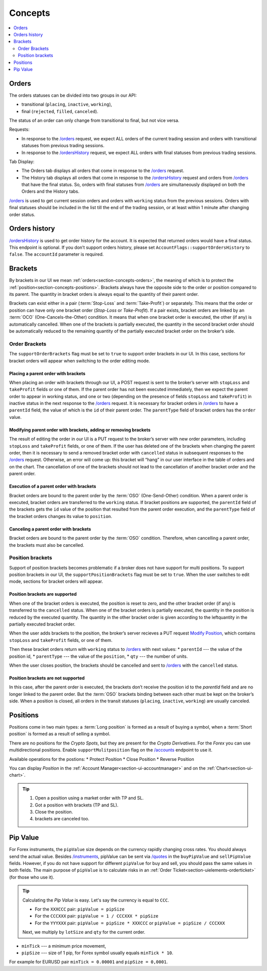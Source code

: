 .. links
.. _`/accounts`: https://www.tradingview.com/rest-api-spec/#operation/getAccounts
.. _`/instruments`: https://www.tradingview.com/rest-api-spec/#operation/getInstruments
.. _`/orders`: https://www.tradingview.com/rest-api-spec/#operation/getOrders
.. _`/ordersHistory`: https://www.tradingview.com/rest-api-spec/#operation/getOrdersHistory
.. _`/quotes`: https://www.tradingview.com/rest-api-spec/#operation/getQuotes
.. _`Modify Position`: https://www.tradingview.com/rest-api-spec/#operation/modifyPosition

Concepts
--------

.. contents:: :local:
   :depth: 2

.. _section-concepts-orders:

Orders
......

The orders statuses can be divided into two groups in our API:

* transitional (``placing``, ``inactive``, ``working``),
* final (``rejected``, ``filled``, ``canceled``).

The status of an order can only change from transitional to final, but not vice versa.

Requests:

* In response to the `/orders`_ request, we expect ALL orders of the current trading session and orders with
  transitional statuses from previous trading sessions.
* In response to the `/ordersHistory`_ request, we expect ALL orders with final statuses from previous trading
  sessions.

Tab Display:

* The Orders tab displays all orders that come in response to the `/orders`_ request.
* The History tab displays all orders that come in response to the `/ordersHistory`_ request and orders from
  `/orders`_ that have the final status. So, orders with final statuses from `/orders`_ are simultaneously displayed
  on both the Orders and the History tabs.

`/orders`_ is used to get current session orders and orders with ``working`` status from the previous sessions. Orders
with final statuses should be included in the list till the end of the trading session, or at least within 1 minute
after changing order status.

Orders history
.................

`/ordersHistory`_ is used to get order history for the account. It is expected that returned orders would have a final
status. This endpoint is optional. If you don\’t support orders history, please set
``AccountFlags::supportOrdersHistory`` to ``false``. The ``accountId`` parameter is required.

.. _section-concepts-brackets:

Brackets
........

By brackets in our UI we mean :ref:`orders<section-concepts-orders>`, the meaning of which is to protect the
:ref:`position<section-concepts-positions>`. Brackets always have the opposite side to the order or position compared
to its parent. The quantity in bracket orders is always equal to the quantity of their parent order.

Brackets can exist either in a pair (:term:`Stop-Loss` and :term:`Take-Profit`) or separately. This means that the
order or position can have only one bracket order (*Stop-Loss* or *Take-Profit*). If a pair exists, bracket orders are
linked by an :term:`OCO` (One-Cancels-the-Other) ​condition. It means that when one bracket order is executed, the other
(if any) is automatically cancelled. When one of the brackets is partially executed, the quantity​ in the second bracket
order ​should be​ automatically reduced to the remaining ​quantity of​ the partially executed bracket order ​on the broker’s
side​.

Order Brackets
~~~~~~~~~~~~~~

The ``supportOrderBrackets`` flag must be set to ``true`` to support order brackets in our UI. In this case, sections
for bracket orders will appear when switching to the order editing mode.

Placing a parent order with brackets
''''''''''''''''''''''''''''''''''''

When placing an order with brackets through our UI, a POST request is sent to the broker’s server with ``stopLoss`` and
``takeProfit`` fields or one of them. If the parent order has not been executed immediately, then we expect the parent
order to appear in working status, and one or two (depending on the presence of fields ``stopLoss`` and ``takeProfit``)
in inactive status in the next response to the `/orders`_ request. It is necessary for bracket orders in `/orders`_ to
have a ``parentId`` field, the value of which is the ``id`` of their parent order. The ``parentType`` field of bracket
orders has the ``order`` value.

Modifying parent order with brackets, adding or removing brackets
'''''''''''''''''''''''''''''''''''''''''''''''''''''''''''''''''

The result of editing the order in our UI is a PUT request to the broker’s server with new order parameters, including
``stopLoss`` and ``takeProfit`` fields, or one of them. If the user has deleted one of the brackets when changing the
parent order, then it is necessary to send a removed bracket order with ``cancelled`` status in subsequent responses to
the `/orders`_ request. Otherwise, an error will come up: this bracket will “hang” in our user interface in the table
of orders and on the chart. The cancellation of one of the brackets should not lead to the cancellation of another
bracket order and the parent order.

Execution of a parent order with brackets
'''''''''''''''''''''''''''''''''''''''''

Bracket orders are bound to the parent order by the :term:`OSO` (One-Send-Other) condition. When a parent order is
executed, bracket orders are transferred to the ``working`` status. If bracket positions are supported, the ``parentId``
field of the brackets gets the ``id`` value of the position that resulted from the parent order execution, and the
``parentType`` field of the bracket orders changes its value to ``position``.

Canceling a parent order with brackets
''''''''''''''''''''''''''''''''''''''

Bracket orders are bound to the parent order by the :term:`OSO` condition. Therefore, when cancelling a parent order,
the brackets must also be cancelled.

Position brackets
~~~~~~~~~~~~~~~~~

Support of position brackets becomes problematic if a broker does not have support for multi positions. To support 
position brackets in our UI, the ``supportPositionBrackets`` flag must be set to ``true``. When the user switches to
edit mode, sections for bracket orders will appear.

Position brackets are supported
'''''''''''''''''''''''''''''''

When one of the bracket orders is executed, the position is reset to zero, and the other bracket order (if any) is
transferred to the ``cancelled`` status. When one of the bracket orders is partially executed, the ​quantity​ in the
position is reduced by the executed ​quantity​. The ​quantity​ in the other bracket order is given according to the left
​quantity​ in the partially executed bracket order.

When the user adds brackets to the position, the broker’s server recieves a PUT request `Modify Position`_, which
contains ``stopLoss`` and ``takeProfit`` fields, or one of them.

Then these bracket orders return with ``working`` status to `/orders`_ with next values:
* ``parentId`` --- the value of the position id,
* ``parentType`` --- the value of the ``position``,
* ``qty`` --- 	the number of units.

When the user closes position, the brackets should be cancelled and sent to `/orders`_ with the ``cancelled`` status.

Position brackets are not supported
'''''''''''''''''''''''''''''''''''

In this case, after the parent order is executed, the brackets don’t receive the position id to the `parentId` field
and are no longer linked to the parent order. But the :term:`OSO` brackets binding between each other must be kept on
the broker’s side. When a position is closed, all orders in the transit statuses (``placing``, ``inactive``,
``working``) are usually canceled.

.. _section-concepts-positions:

Positions
..........

Positions come in two main types: a :term:`Long position` is formed as a result of buying a symbol, when a 
:term:`Short position` is formed as a result of selling a symbol.

There are no positions for the *Crypto Spots*, but they are present for the *Crypto Derivatives*.
For the *Forex* you can use multidirectional positions. Enable ``supportMulitposition`` flag on the 
`/accounts`_ endpoint to use it.

Available operations for the postions:
* Protect Position
* Close Position
* Reverse Position

You can display *Position* in the :ref:`Account Manager<section-ui-accountmanager>` and on the 
:ref:`Chart<section-ui-chart>`.

.. tip::

  #. Open a position using a market order with TP and SL.
  #. Got a position with brackets (TP and SL).
  #. Close the position.
  #. brackets are canceled too.

Pip Value
.........

For Forex instruments, the ``pipValue`` size depends on the currency rapidly changing cross rates. You should always
send the actual value. Besides `/instruments`_, pipValue can be sent via `/quotes`_ in the ``buyPipValue`` and
``sellPipValue`` fields. However, if you do not have support for different ``pipValue`` for buy and sell, you should
pass the same values in both fields. The main purpose of ``pipValue`` is to calculate risks in an
:ref:`Order Ticket<section-uielements-orderticket>` (for those who use it).

.. tip::

   Calculating the *Pip Value* is easy. Let's say the currency is equal to ``CCC``.

   * For the ``XXXCCC`` pair: ``pipValue = pipSize``
   * For the ``CCCXXX`` pair: ``pipValue = 1 / CCCXXX * pipSize``
   * For the ``YYYXXX`` pair: ``pipValue = pipSize * XXXCCC`` or ``pipValue = pipSize / CCCXXX``

   Next, we multiply by ``lotSize`` and ``qty`` for the current order.

* ``minTick`` --- a minimum price movement,
* ``pipSize`` --- size of 1 pip, for Forex symbol usually equals ``minTick * 10``.

For example for EURUSD pair ``minTick = 0.00001`` and ``pipSize = 0,0001``.
